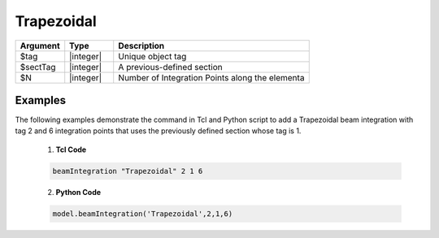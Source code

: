 

Trapezoidal
^^^^^^^^^^^

.. function:: beamIntegration 'Trapezoidal' tag secTag N

.. csv-table::
   :header: "Argument", "Type", "Description"
   :widths: 10, 10, 40

   "$tag",       "|integer|",    "Unique object tag"
   "$sectTag",   "|integer|",    "A previous-defined section"
   "$N",         "|integer|",    "Number of Integration Points along the elementa"
   

Examples
--------

The following examples demonstrate the command in Tcl and Python script to add a Trapezoidal beam integration with tag 2 and 6 integration points that uses the previously defined section whose tag is 1.

   1. **Tcl Code**

   .. code-block:: tcl

      beamIntegration "Trapezoidal" 2 1 6


   2. **Python Code**

   .. code-block:: python

      model.beamIntegration('Trapezoidal',2,1,6)



